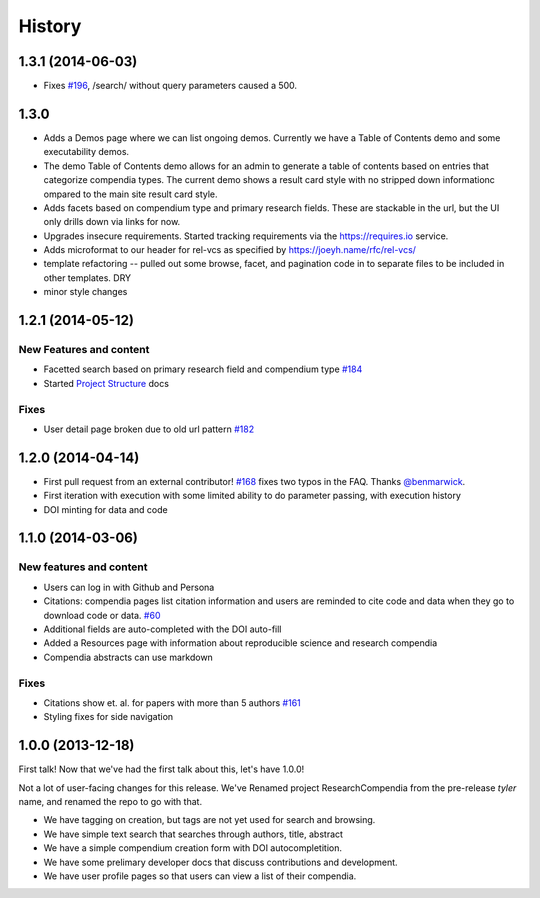 .. :changelog:

History
-------

1.3.1 (2014-06-03)
++++++++++++++++++

* Fixes `#196 <https://github.com/researchcompendia/researchcompendia/issues/196>`_, /search/ without query parameters caused a 500.


1.3.0
+++++

* Adds a Demos page where we can list ongoing demos. Currently we have a Table of Contents
  demo and some executability demos.
* The demo Table of Contents demo allows for an admin to generate a table of contents based on
  entries that categorize compendia types. The current demo shows a result card style with no
  stripped down informationc ompared to the main site result card style.
* Adds facets based on compendium type and primary research fields. These are stackable in the url, but
  the UI only drills down via links for now.
* Upgrades insecure requirements. Started tracking requirements via the https://requires.io service.
* Adds microformat to our header for rel-vcs as specified by https://joeyh.name/rfc/rel-vcs/
* template refactoring -- pulled out some browse, facet, and pagination code in to separate files to be
  included in other templates. DRY
* minor style changes


1.2.1 (2014-05-12)
++++++++++++++++++

New Features and content
########################

* Facetted search based on primary research field and compendium type `#184 <https://github.com/researchcompendia/researchcompendia/pull/184>`_
* Started `Project Structure <https://github.com/researchcompendia/researchcompendia/blob/develop/docs/project.rst>`_ docs

Fixes
#####

* User detail page broken due to old url pattern `#182 <https://github.com/researchcompendia/researchcompendia/issues/182>`_

1.2.0 (2014-04-14)
++++++++++++++++++

* First pull request from an external contributor! `#168 <https://github.com/researchcompendia/researchcompendia/pull/168>`_ fixes two typos in the FAQ. Thanks `@benmarwick <https://github.com/benmarwick>`_.
* First iteration with execution with some limited ability to do parameter passing, with execution history
* DOI minting for data and code


1.1.0 (2014-03-06)
+++++++++++++++++++++

New features and content
########################

* Users can log in with Github and Persona
* Citations: compendia pages list citation information and users are reminded to cite code and data
  when they go to download code or data. `#60 <https://github.com/researchcompendia/researchcompendia/issues/60>`_
* Additional fields are auto-completed with the DOI auto-fill
* Added a Resources page with information about reproducible science and research compendia
* Compendia abstracts can use markdown

Fixes
#####

* Citations show et. al. for papers with more than 5 authors `#161 <https://github.com/researchcompendia/researchcompendia/issues/161>`_
* Styling fixes for side navigation


1.0.0 (2013-12-18)
++++++++++++++++++

First talk! Now that we've had the first talk about this, let's have 1.0.0!

Not a lot of user-facing changes for this release. We've Renamed project ResearchCompendia
from the pre-release *tyler* name, and renamed the repo to go with that.

* We have tagging on creation, but tags are not yet used for search and browsing.
* We have simple text search that searches through authors, title, abstract
* We have a simple compendium creation form with DOI autocompletition.
* We have some prelimary developer docs that discuss contributions and development.
* We have user profile pages so that users can view a list of their compendia. 
